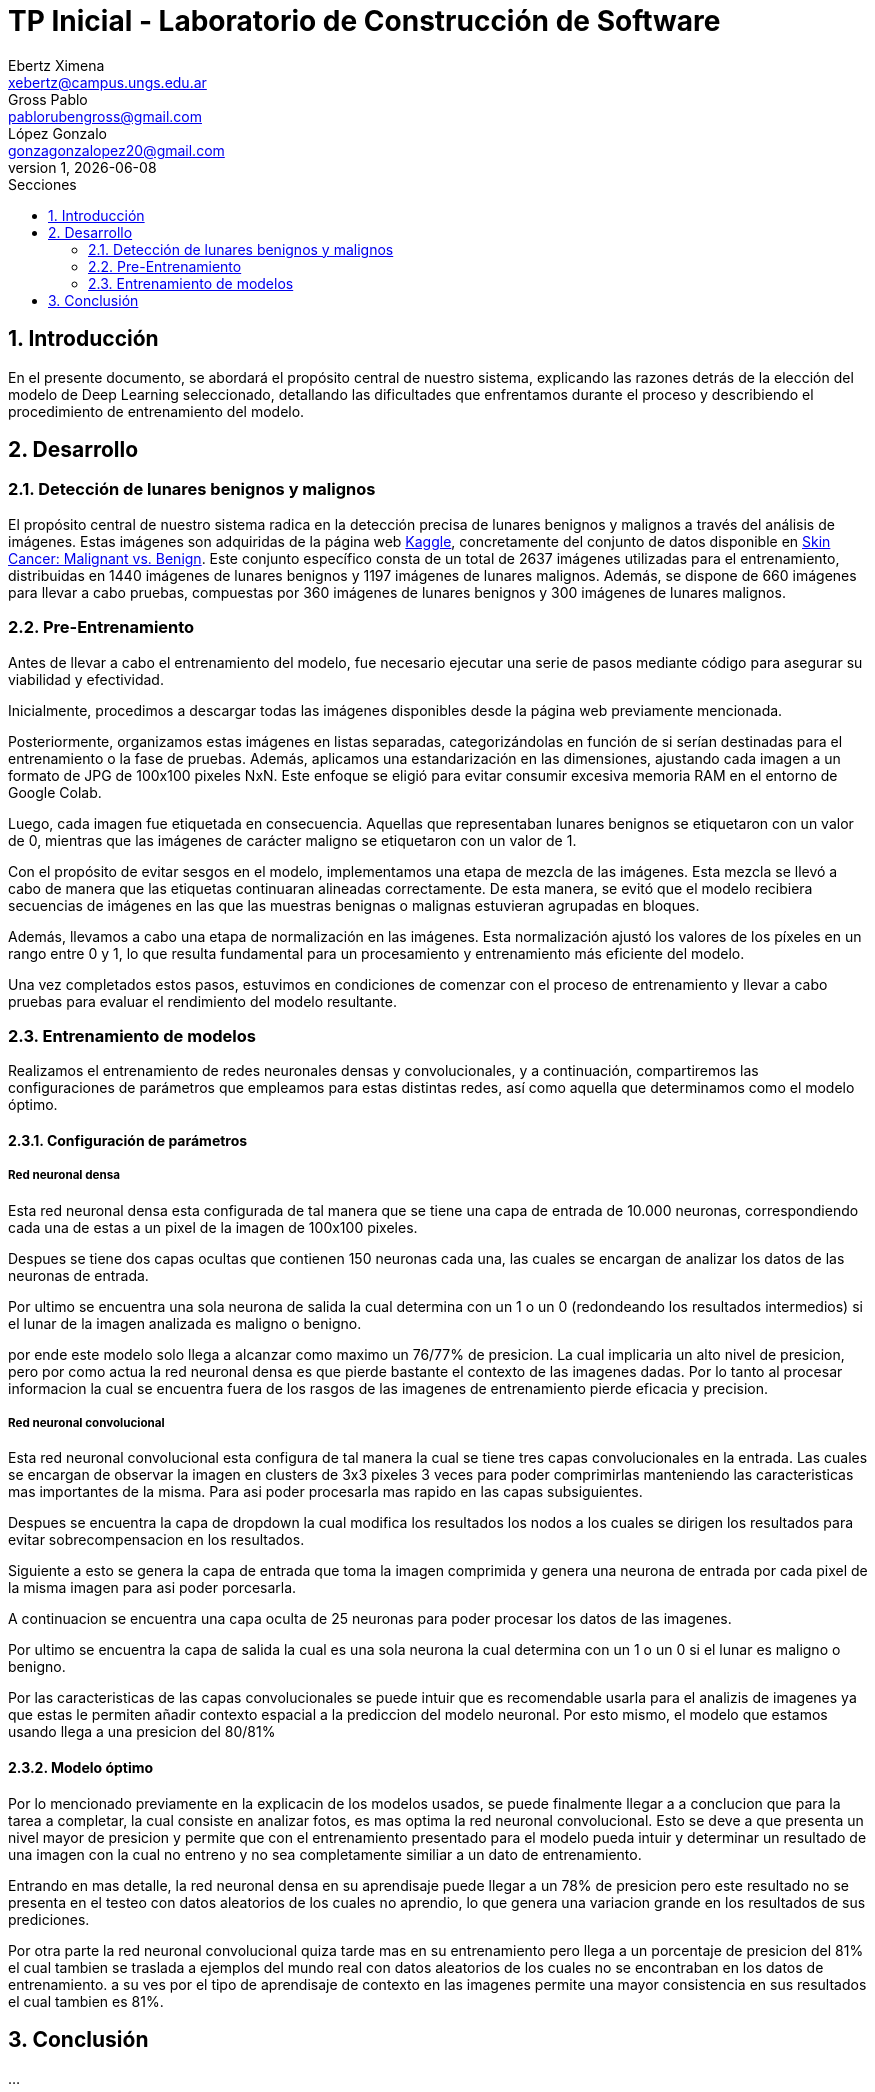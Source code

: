 = TP Inicial - Laboratorio de Construcción de Software
Ebertz Ximena <xebertz@campus.ungs.edu.ar>; Gross Pablo <pablorubengross@gmail.com>; López Gonzalo <gonzagonzalopez20@gmail.com>
v1, {docdate}
:toc:
:title-page:
:toc-title: Secciones
:numbered:
:source-highlighter: highlight.js
:tabsize: 4
:nofooter:
:pdf-page-margin: [3cm, 3cm, 3cm, 3cm]

== Introducción

En el presente documento, se abordará el propósito central de nuestro sistema, explicando las razones detrás de la elección del modelo de Deep Learning seleccionado, detallando las dificultades que enfrentamos durante el proceso y describiendo el procedimiento de entrenamiento del modelo.

== Desarrollo

=== Detección de lunares benignos y malignos

El propósito central de nuestro sistema radica en la detección precisa de lunares benignos y malignos a través del análisis de imágenes. Estas imágenes son adquiridas de la página web https://www.kaggle.com/[Kaggle], concretamente del conjunto de datos disponible en https://www.kaggle.com/datasets/fanconic/skin-cancer-malignant-vs-benign[Skin Cancer: Malignant vs. Benign]. Este conjunto específico consta de un total de 2637 imágenes utilizadas para el entrenamiento, distribuidas en 1440 imágenes de lunares benignos y 1197 imágenes de lunares malignos. Además, se dispone de 660 imágenes para llevar a cabo pruebas, compuestas por 360 imágenes de lunares benignos y 300 imágenes de lunares malignos.

=== Pre-Entrenamiento

Antes de llevar a cabo el entrenamiento del modelo, fue necesario ejecutar una serie de pasos mediante código para asegurar su viabilidad y efectividad.

Inicialmente, procedimos a descargar todas las imágenes disponibles desde la página web previamente mencionada.

Posteriormente, organizamos estas imágenes en listas separadas, categorizándolas en función de si serían destinadas para el entrenamiento o la fase de pruebas. Además, aplicamos una estandarización en las dimensiones, ajustando cada imagen a un formato de JPG de 100x100 pixeles 
// TENEMOS QUE DEFINIRLO
NxN.
Este enfoque se eligió para evitar consumir excesiva memoria RAM en el entorno de Google Colab.

Luego, cada imagen fue etiquetada en consecuencia. Aquellas que representaban lunares benignos se etiquetaron con un valor de 0, mientras que las imágenes de carácter maligno se etiquetaron con un valor de 1.

Con el propósito de evitar sesgos en el modelo, implementamos una etapa de mezcla de las imágenes. Esta mezcla se llevó a cabo de manera que las etiquetas continuaran alineadas correctamente. De esta manera, se evitó que el modelo recibiera secuencias de imágenes en las que las muestras benignas o malignas estuvieran agrupadas en bloques.

Además, llevamos a cabo una etapa de normalización en las imágenes. Esta normalización ajustó los valores de los píxeles en un rango entre 0 y 1, lo que resulta fundamental para un procesamiento y entrenamiento más eficiente del modelo.

Una vez completados estos pasos, estuvimos en condiciones de comenzar con el proceso de entrenamiento y llevar a cabo pruebas para evaluar el rendimiento del modelo resultante.

=== Entrenamiento de modelos

Realizamos el entrenamiento de redes neuronales densas y convolucionales, y a continuación, compartiremos las configuraciones de parámetros que empleamos para estas distintas redes, así como aquella que determinamos como el modelo óptimo.

==== Configuración de parámetros

===== Red neuronal densa

Esta red neuronal densa esta configurada de tal manera que se tiene una capa de entrada de 10.000 neuronas, correspondiendo cada una de estas a un pixel de la imagen de 100x100 pixeles.

Despues se tiene dos capas ocultas que contienen 150 neuronas cada una, las cuales se encargan de analizar los datos de las neuronas de entrada.

Por ultimo se encuentra una sola neurona de salida la cual determina con un 1 o un 0 (redondeando los resultados intermedios) si el lunar de la imagen analizada es maligno o benigno.

por ende este modelo solo llega a alcanzar como maximo un 76/77% de presicion. La cual implicaria un alto nivel de presicion, pero por como actua la red neuronal densa es que pierde bastante el contexto de las imagenes dadas. Por lo tanto al procesar informacion la cual se encuentra fuera de los rasgos de las imagenes de entrenamiento pierde eficacia y precision.

===== Red neuronal convolucional

Esta red neuronal convolucional esta configura de tal manera la cual se tiene tres capas convolucionales en la entrada. Las cuales se encargan de observar la imagen en clusters de 3x3 pixeles 3 veces para poder comprimirlas manteniendo las caracteristicas mas importantes de la misma. Para asi poder procesarla mas rapido en las capas subsiguientes.

Despues se encuentra la capa de dropdown la cual modifica los resultados los nodos a los cuales se dirigen los resultados para evitar sobrecompensacion en los resultados. 

Siguiente a esto se genera la capa de entrada que toma la imagen comprimida y genera una neurona de entrada por cada pixel de la misma imagen para asi poder porcesarla.

A continuacion se encuentra una capa oculta de 25 neuronas para poder procesar los datos de las imagenes.

Por ultimo se encuentra la capa de salida la cual es una sola neurona la cual determina con un 1 o un 0 si el lunar es maligno o benigno.

Por las caracteristicas de las capas convolucionales se puede intuir que es recomendable usarla para el analizis de imagenes ya que estas le permiten añadir contexto espacial a la prediccion del modelo neuronal. Por esto mismo, el modelo que estamos usando llega a una presicion del 80/81% 

==== Modelo óptimo

Por lo mencionado previamente en la explicacin de los modelos usados, se puede finalmente llegar a a conclucion que para la tarea a completar, la cual consiste en analizar fotos, es mas optima la red neuronal convolucional. Esto se deve a que presenta un nivel mayor de presicion y permite que con el entrenamiento presentado para el modelo pueda intuir y determinar un resultado de una imagen con la cual no entreno y no sea completamente similiar a un dato de entrenamiento.

Entrando en mas detalle, la red neuronal densa en su aprendisaje puede llegar a un 78% de presicion pero este resultado no se presenta en el testeo con datos aleatorios de los cuales no aprendio, lo que genera una variacion grande en los resultados de sus prediciones.

Por otra parte la red neuronal convolucional quiza tarde mas en su entrenamiento pero llega a un porcentaje de presicion del 81% el cual tambien se traslada a ejemplos del mundo real con datos aleatorios de los cuales no se encontraban en los datos de entrenamiento. a su ves por el tipo de aprendisaje de contexto en las imagenes permite una mayor consistencia en sus resultados el cual tambien es 81%.

== Conclusión

...